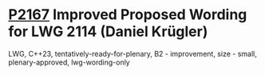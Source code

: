 * [[https://wg21.link/p2167][P2167]] Improved Proposed Wording for LWG 2114 (Daniel Krügler)
:PROPERTIES:
:CUSTOM_ID: p2167-improved-proposed-wording-for-lwg-2114-daniel-krügler
:END:
LWG, C++23, tentatively-ready-for-plenary, B2 - improvement, size - small, plenary-approved, lwg-wording-only
